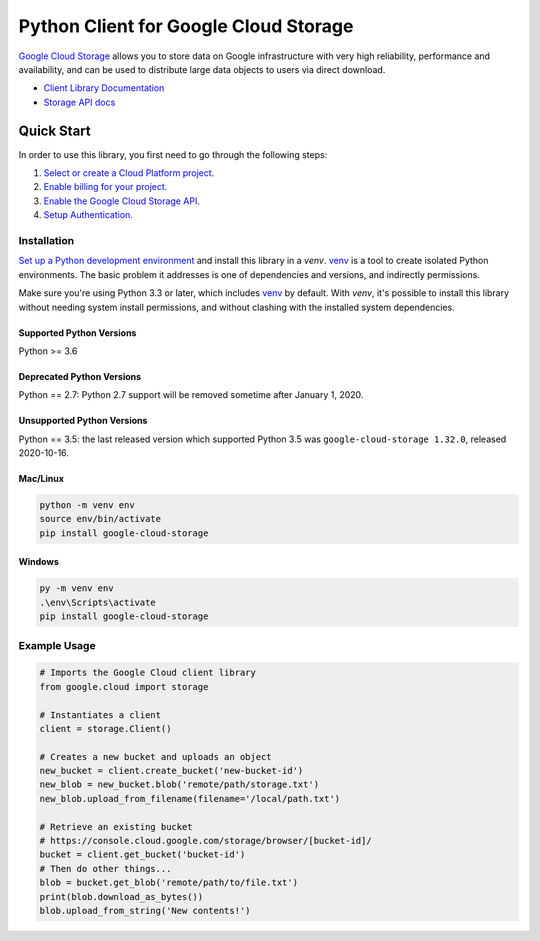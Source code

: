 Python Client for Google Cloud Storage
======================================

|GA| |pypi| |versions|

`Google Cloud Storage`_ allows you to store data on
Google infrastructure with very high reliability, performance and
availability, and can be used to distribute large data objects to users
via direct download.

- `Client Library Documentation`_
- `Storage API docs`_

.. |GA| image:: https://img.shields.io/badge/support-GA-gold.svg
   :target: https://github.com/googleapis/google-cloud-python/blob/main/README.rst#general-availability
.. |pypi| image:: https://img.shields.io/pypi/v/google-cloud-storage.svg
   :target: https://pypi.org/project/google-cloud-storage
.. |versions| image:: https://img.shields.io/pypi/pyversions/google-cloud-storage.svg
   :target: https://pypi.org/project/google-cloud-storage
.. _Google Cloud Storage: https://cloud.google.com/storage/docs
.. _Client Library Documentation: https://googleapis.dev/python/storage/latest
.. _Storage API docs: https://cloud.google.com/storage/docs/json_api/v1

Quick Start
-----------

In order to use this library, you first need to go through the following steps:

1. `Select or create a Cloud Platform project.`_
2. `Enable billing for your project.`_
3. `Enable the Google Cloud Storage API.`_
4. `Setup Authentication.`_

.. _Select or create a Cloud Platform project.: https://console.cloud.google.com/project
.. _Enable billing for your project.: https://cloud.google.com/billing/docs/how-to/modify-project#enable_billing_for_a_project
.. _Enable the Google Cloud Storage API.:  https://cloud.google.com/storage
.. _Setup Authentication.: https://cloud.google.com/storage/docs/reference/libraries#setting_up_authentication

Installation
~~~~~~~~~~~~

`Set up a Python development environment`_ and install this library in a `venv`.
`venv`_ is a tool to create isolated Python environments. The basic problem it
addresses is one of dependencies and versions, and indirectly permissions.

Make sure you're using Python 3.3 or later, which includes `venv`_ by default.
With `venv`, it's possible to install this library without needing system
install permissions, and without clashing with the installed system
dependencies.

.. _Set up a Python development environment: https://cloud.google.com/python/docs/setup
.. _`venv`: https://docs.python.org/3/library/venv.html


Supported Python Versions
^^^^^^^^^^^^^^^^^^^^^^^^^
Python >= 3.6

Deprecated Python Versions
^^^^^^^^^^^^^^^^^^^^^^^^^^
Python == 2.7: Python 2.7 support will be removed sometime after January 1, 2020.

Unsupported Python Versions
^^^^^^^^^^^^^^^^^^^^^^^^^^^
Python == 3.5: the last released version which supported Python 3.5 was
``google-cloud-storage 1.32.0``, released 2020-10-16.

Mac/Linux
^^^^^^^^^

.. code-block:: console

    python -m venv env
    source env/bin/activate
    pip install google-cloud-storage


Windows
^^^^^^^

.. code-block:: console

    py -m venv env
    .\env\Scripts\activate
    pip install google-cloud-storage


Example Usage
~~~~~~~~~~~~~

.. code:: python

    # Imports the Google Cloud client library
    from google.cloud import storage

    # Instantiates a client
    client = storage.Client()

    # Creates a new bucket and uploads an object
    new_bucket = client.create_bucket('new-bucket-id')
    new_blob = new_bucket.blob('remote/path/storage.txt')
    new_blob.upload_from_filename(filename='/local/path.txt')

    # Retrieve an existing bucket
    # https://console.cloud.google.com/storage/browser/[bucket-id]/
    bucket = client.get_bucket('bucket-id')
    # Then do other things...
    blob = bucket.get_blob('remote/path/to/file.txt')
    print(blob.download_as_bytes())
    blob.upload_from_string('New contents!')
    

